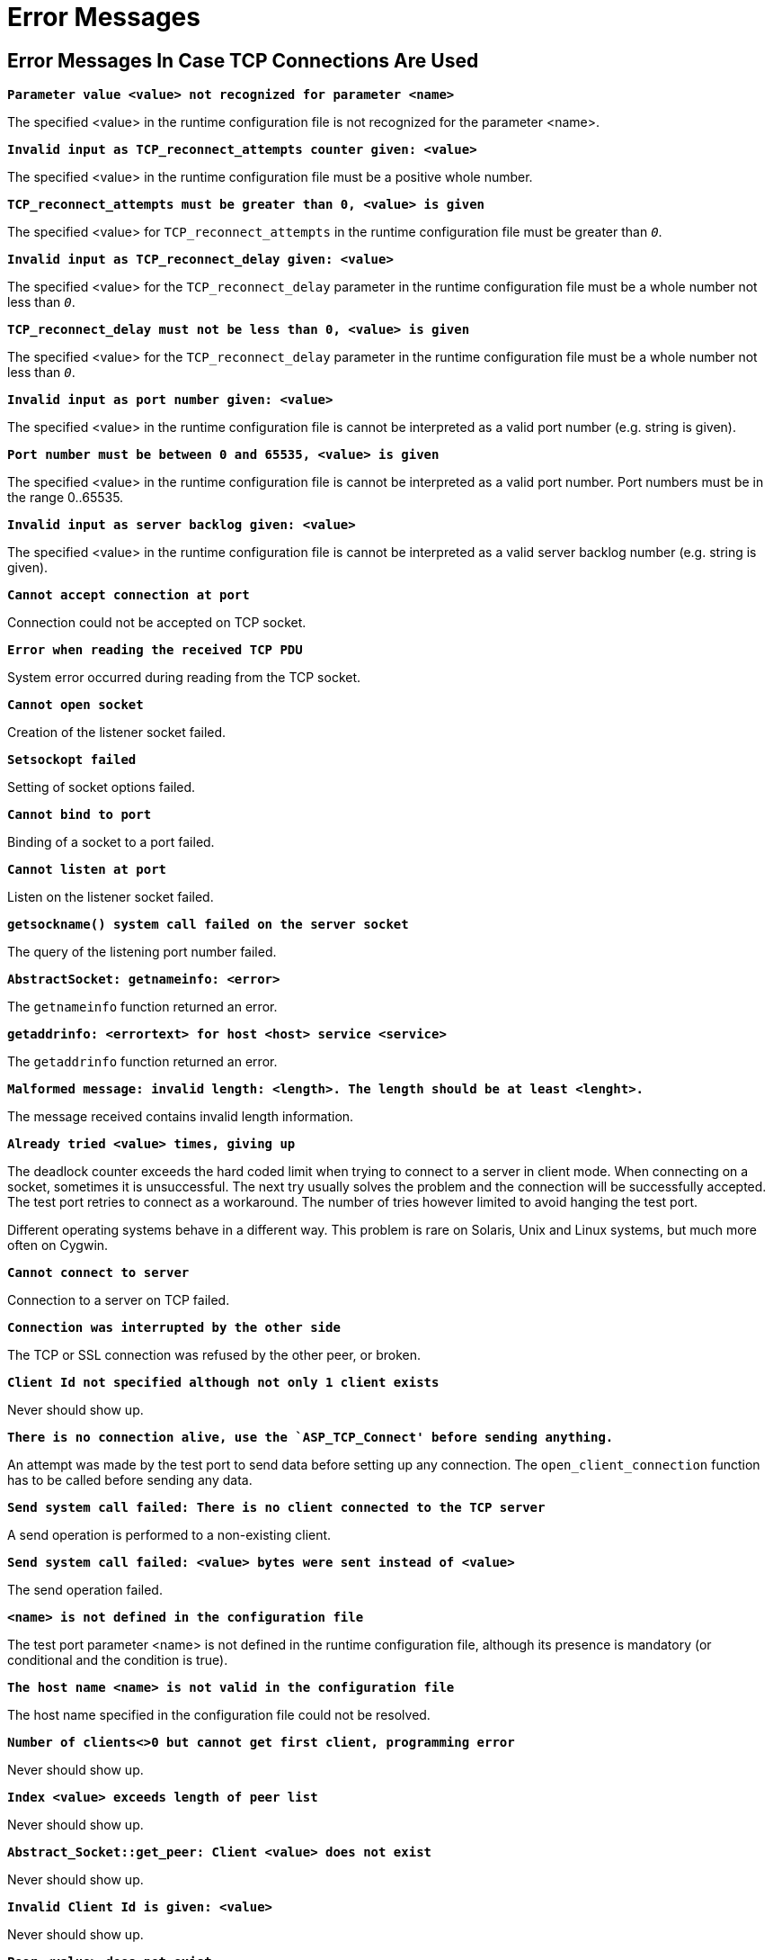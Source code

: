 = Error Messages

== Error Messages In Case TCP Connections Are Used

`*Parameter value <value> not recognized for parameter <name>*`

The specified <value> in the runtime configuration file is not recognized for the parameter <name>.

`*Invalid input as TCP_reconnect_attempts counter given: <value>*`

The specified <value> in the runtime configuration file must be a positive whole number.

`*TCP_reconnect_attempts must be greater than 0, <value> is given*`

The specified <value> for `TCP_reconnect_attempts` in the runtime configuration file must be greater than `_0_`.

`*Invalid input as TCP_reconnect_delay given: <value>*`

The specified <value> for the `TCP_reconnect_delay` parameter in the runtime configuration file must be a whole number not less than `_0_`.

`*TCP_reconnect_delay must not be less than 0, <value> is given*`

The specified <value> for the `TCP_reconnect_delay` parameter in the runtime configuration file must be a whole number not less than `_0_`.

`*Invalid input as port number given: <value>*`

The specified <value> in the runtime configuration file is cannot be interpreted as a valid port number (e.g. string is given).

`*Port number must be between 0 and 65535, <value> is given*`

The specified <value> in the runtime configuration file is cannot be interpreted as a valid port number. Port numbers must be in the range 0..65535.

`*Invalid input as server backlog given: <value>*`

The specified <value> in the runtime configuration file is cannot be interpreted as a valid server backlog number (e.g. string is given).

`*Cannot accept connection at port*`

Connection could not be accepted on TCP socket.

`*Error when reading the received TCP PDU*`

System error occurred during reading from the TCP socket.

`*Cannot open socket*`

Creation of the listener socket failed.

`*Setsockopt failed*`

Setting of socket options failed.

`*Cannot bind to port*`

Binding of a socket to a port failed.

`*Cannot listen at port*`

Listen on the listener socket failed.

`*getsockname() system call failed on the server socket*`

The query of the listening port number failed.

`*AbstractSocket: getnameinfo: <error>*`

The `getnameinfo` function returned an error.

`*getaddrinfo: <errortext> for host <host> service <service>*`

The `getaddrinfo` function returned an error.

`*Malformed message: invalid length: <length>. The length should be at least <lenght>.*`

The message received contains invalid length information.

`*Already tried <value> times, giving up*`

The deadlock counter exceeds the hard coded limit when trying to connect to a server in client mode. When connecting on a socket, sometimes it is unsuccessful. The next try usually solves the problem and the connection will be successfully accepted. The test port retries to connect as a workaround. The number of tries however limited to avoid hanging the test port.

Different operating systems behave in a different way. This problem is rare on Solaris, Unix and Linux systems, but much more often on Cygwin.

`*Cannot connect to server*`

Connection to a server on TCP failed.

`*Connection was interrupted by the other side*`

The TCP or SSL connection was refused by the other peer, or broken.

`*Client Id not specified although not only 1 client exists*`

Never should show up.

`*There is no connection alive, use the `ASP_TCP_Connect' before sending anything.*`

An attempt was made by the test port to send data before setting up any connection. The `open_client_connection` function has to be called before sending any data.

`*Send system call failed: There is no client connected to the TCP server*`

A send operation is performed to a non-existing client.

`*Send system call failed: <value> bytes were sent instead of <value>*`

The send operation failed.

`*<name> is not defined in the configuration file*`

The test port parameter <name> is not defined in the runtime configuration file, although its presence is mandatory (or conditional and the condition is true).

`*The host name <name> is not valid in the configuration file*`

The host name specified in the configuration file could not be resolved.

`*Number of clients<>0 but cannot get first client, programming error*`

Never should show up.

`*Index <value> exceeds length of peer list*`

Never should show up.

`*Abstract_Socket::get_peer: Client <value> does not exist*`

Never should show up.

`*Invalid Client Id is given: <value>*`

Never should show up.

`*Peer <value> does not exist*`

Never should show up.

`*Set blocking mode failed.*`

Test port could not set socket option: O_NONBLOCK

== Additional Error Messages In Case SSL Connections Are Used

Apart from the previously mentioned error messages, the following messages are used in case SSL is used:

`*No SSL CTX found, SSL not initialized*`

Never should show up.

`*Creation of SSL object failed*`

Creation of the SSL object is failed.

`*Binding of SSL object to socket failed*`

The SSL object could not be bound to the TCP socket.

`*SSL error occurred*`

A general SSL error occurred. Check the test port logs to see previous error messages showing the real problem.

`*<name> is not defined in the configuration file although <value>=yes*`

<name>: ssl_trustedCAlist_file_name(), <value>: ssl_verifycertificate_name()

`*No SSL data available for client <value>*`

Never should show up.

`*Could not read from /dev/urandom*`

The read operation on the installed random device is failed.

`*Could not read from /dev/random*`

The read operation on the installed random device is failed.

`*Could not seed the Pseudo Random Number Generator with enough data*`

As no random devices found, a workaround is used to seed the SSL PRNG. The seeding failed.

`*SSL method creation failed*`

The creation of the SSL method object failed.

`*SSL context creation failed*`

The creation of the SSL context object failed.

`*Can't read certificate file*`

The specified certificate file could not be read.

`*Can't read key file*`

The specified private key file could not be read.

`*Can't read trustedCAlist file*`

The specified certificate of the trusted CAs file could not be read.

`*Cipher list restriction failed for <value>*`

The specified cipher restriction list could not be set.

`*Activation of SSL session resumption failed on server*`

The activation of the SSL session resumption on the server failed.

`*Unknown SSL error code <value>*`

Never should show up.
